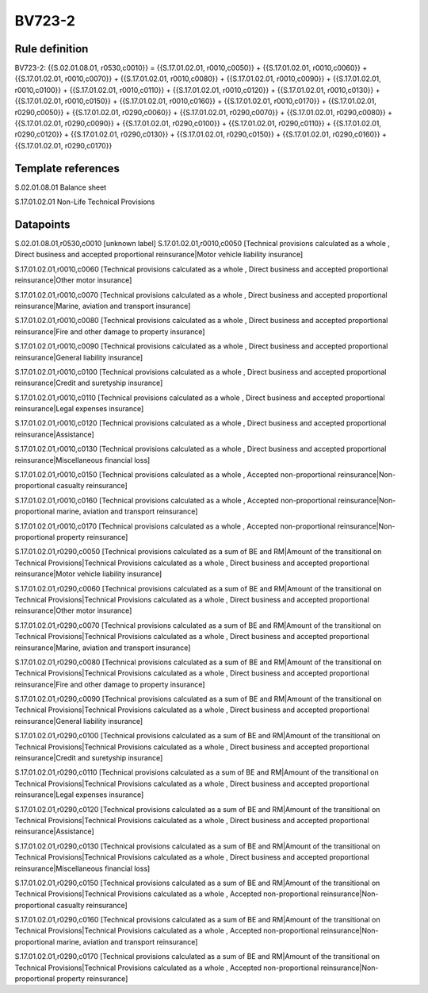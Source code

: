 =======
BV723-2
=======

Rule definition
---------------

BV723-2: {{S.02.01.08.01, r0530,c0010}} = {{S.17.01.02.01, r0010,c0050}} + {{S.17.01.02.01, r0010,c0060}} + {{S.17.01.02.01, r0010,c0070}} + {{S.17.01.02.01, r0010,c0080}} + {{S.17.01.02.01, r0010,c0090}} + {{S.17.01.02.01, r0010,c0100}} + {{S.17.01.02.01, r0010,c0110}} + {{S.17.01.02.01, r0010,c0120}} + {{S.17.01.02.01, r0010,c0130}} + {{S.17.01.02.01, r0010,c0150}} + {{S.17.01.02.01, r0010,c0160}} + {{S.17.01.02.01, r0010,c0170}} + {{S.17.01.02.01, r0290,c0050}} + {{S.17.01.02.01, r0290,c0060}} + {{S.17.01.02.01, r0290,c0070}} + {{S.17.01.02.01, r0290,c0080}} + {{S.17.01.02.01, r0290,c0090}} + {{S.17.01.02.01, r0290,c0100}} + {{S.17.01.02.01, r0290,c0110}} + {{S.17.01.02.01, r0290,c0120}} + {{S.17.01.02.01, r0290,c0130}} + {{S.17.01.02.01, r0290,c0150}} + {{S.17.01.02.01, r0290,c0160}} + {{S.17.01.02.01, r0290,c0170}}


Template references
-------------------

S.02.01.08.01 Balance sheet

S.17.01.02.01 Non-Life Technical Provisions


Datapoints
----------

S.02.01.08.01,r0530,c0010 [unknown label]
S.17.01.02.01,r0010,c0050 [Technical provisions calculated as a whole , Direct business and accepted proportional reinsurance|Motor vehicle liability insurance]

S.17.01.02.01,r0010,c0060 [Technical provisions calculated as a whole , Direct business and accepted proportional reinsurance|Other motor insurance]

S.17.01.02.01,r0010,c0070 [Technical provisions calculated as a whole , Direct business and accepted proportional reinsurance|Marine, aviation and transport insurance]

S.17.01.02.01,r0010,c0080 [Technical provisions calculated as a whole , Direct business and accepted proportional reinsurance|Fire and other damage to property insurance]

S.17.01.02.01,r0010,c0090 [Technical provisions calculated as a whole , Direct business and accepted proportional reinsurance|General liability insurance]

S.17.01.02.01,r0010,c0100 [Technical provisions calculated as a whole , Direct business and accepted proportional reinsurance|Credit and suretyship insurance]

S.17.01.02.01,r0010,c0110 [Technical provisions calculated as a whole , Direct business and accepted proportional reinsurance|Legal expenses insurance]

S.17.01.02.01,r0010,c0120 [Technical provisions calculated as a whole , Direct business and accepted proportional reinsurance|Assistance]

S.17.01.02.01,r0010,c0130 [Technical provisions calculated as a whole , Direct business and accepted proportional reinsurance|Miscellaneous financial loss]

S.17.01.02.01,r0010,c0150 [Technical provisions calculated as a whole , Accepted non-proportional reinsurance|Non-proportional casualty reinsurance]

S.17.01.02.01,r0010,c0160 [Technical provisions calculated as a whole , Accepted non-proportional reinsurance|Non-proportional marine, aviation and transport reinsurance]

S.17.01.02.01,r0010,c0170 [Technical provisions calculated as a whole , Accepted non-proportional reinsurance|Non-proportional property reinsurance]

S.17.01.02.01,r0290,c0050 [Technical provisions calculated as a sum of BE and RM|Amount of the transitional on Technical Provisions|Technical Provisions calculated as a whole , Direct business and accepted proportional reinsurance|Motor vehicle liability insurance]

S.17.01.02.01,r0290,c0060 [Technical provisions calculated as a sum of BE and RM|Amount of the transitional on Technical Provisions|Technical Provisions calculated as a whole , Direct business and accepted proportional reinsurance|Other motor insurance]

S.17.01.02.01,r0290,c0070 [Technical provisions calculated as a sum of BE and RM|Amount of the transitional on Technical Provisions|Technical Provisions calculated as a whole , Direct business and accepted proportional reinsurance|Marine, aviation and transport insurance]

S.17.01.02.01,r0290,c0080 [Technical provisions calculated as a sum of BE and RM|Amount of the transitional on Technical Provisions|Technical Provisions calculated as a whole , Direct business and accepted proportional reinsurance|Fire and other damage to property insurance]

S.17.01.02.01,r0290,c0090 [Technical provisions calculated as a sum of BE and RM|Amount of the transitional on Technical Provisions|Technical Provisions calculated as a whole , Direct business and accepted proportional reinsurance|General liability insurance]

S.17.01.02.01,r0290,c0100 [Technical provisions calculated as a sum of BE and RM|Amount of the transitional on Technical Provisions|Technical Provisions calculated as a whole , Direct business and accepted proportional reinsurance|Credit and suretyship insurance]

S.17.01.02.01,r0290,c0110 [Technical provisions calculated as a sum of BE and RM|Amount of the transitional on Technical Provisions|Technical Provisions calculated as a whole , Direct business and accepted proportional reinsurance|Legal expenses insurance]

S.17.01.02.01,r0290,c0120 [Technical provisions calculated as a sum of BE and RM|Amount of the transitional on Technical Provisions|Technical Provisions calculated as a whole , Direct business and accepted proportional reinsurance|Assistance]

S.17.01.02.01,r0290,c0130 [Technical provisions calculated as a sum of BE and RM|Amount of the transitional on Technical Provisions|Technical Provisions calculated as a whole , Direct business and accepted proportional reinsurance|Miscellaneous financial loss]

S.17.01.02.01,r0290,c0150 [Technical provisions calculated as a sum of BE and RM|Amount of the transitional on Technical Provisions|Technical Provisions calculated as a whole , Accepted non-proportional reinsurance|Non-proportional casualty reinsurance]

S.17.01.02.01,r0290,c0160 [Technical provisions calculated as a sum of BE and RM|Amount of the transitional on Technical Provisions|Technical Provisions calculated as a whole , Accepted non-proportional reinsurance|Non-proportional marine, aviation and transport reinsurance]

S.17.01.02.01,r0290,c0170 [Technical provisions calculated as a sum of BE and RM|Amount of the transitional on Technical Provisions|Technical Provisions calculated as a whole , Accepted non-proportional reinsurance|Non-proportional property reinsurance]




